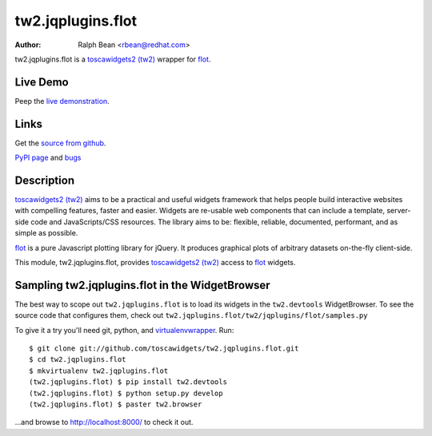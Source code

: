 tw2.jqplugins.flot
=========================

:Author: Ralph Bean <rbean@redhat.com>

.. comment: split here

.. _toscawidgets2 (tw2): http://toscawidgets.org/documentation/tw2.core/
.. _flot: http://code.google.com/p/flot/

tw2.jqplugins.flot is a `toscawidgets2 (tw2)`_ wrapper for `flot`_.

Live Demo
---------
Peep the `live demonstration <http://tw2-demos.threebean.org/module?module=tw2.jqplugins.flot>`_.

Links
-----
Get the `source from github <http://github.com/toscawidgets/tw2.jqplugins.flot>`_.

`PyPI page <http://pypi.python.org/pypi/tw2.jqplugins.flot>`_
and `bugs <http://github.com/toscawidgets/tw2.jqplugins.flot/issues/>`_

Description
-----------

`toscawidgets2 (tw2)`_ aims to be a practical and useful widgets framework
that helps people build interactive websites with compelling features, faster
and easier. Widgets are re-usable web components that can include a template,
server-side code and JavaScripts/CSS resources. The library aims to be:
flexible, reliable, documented, performant, and as simple as possible.

`flot`_ is a pure Javascript plotting library for jQuery. It produces graphical
plots of arbitrary datasets on-the-fly client-side.

This module, tw2.jqplugins.flot, provides `toscawidgets2 (tw2)`_ access
to `flot`_ widgets.

Sampling tw2.jqplugins.flot in the WidgetBrowser
------------------------------------------------

The best way to scope out ``tw2.jqplugins.flot`` is to load its widgets in the
``tw2.devtools`` WidgetBrowser.  To see the source code that configures them,
check out ``tw2.jqplugins.flot/tw2/jqplugins/flot/samples.py``

To give it a try you'll need git, python, and `virtualenvwrapper
<http://pypi.python.org/pypi/virtualenvwrapper>`_.  Run::

    $ git clone git://github.com/toscawidgets/tw2.jqplugins.flot.git
    $ cd tw2.jqplugins.flot
    $ mkvirtualenv tw2.jqplugins.flot
    (tw2.jqplugins.flot) $ pip install tw2.devtools
    (tw2.jqplugins.flot) $ python setup.py develop
    (tw2.jqplugins.flot) $ paster tw2.browser

...and browse to http://localhost:8000/ to check it out.
